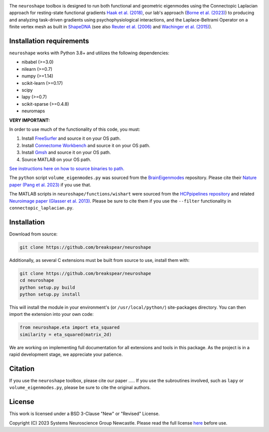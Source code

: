 .. image:: neuroshape_logo.png

The ``neuroshape`` toolbox is designed to run both functional and geometric eigenmodes using the Connectopic Laplacian approach for resting-state functional gradients `Haak et al. (2018) <https://www.sciencedirect.com/science/article/pii/S1053811917305463>`_, our lab's approach (`Borne et al. (2023) <https://www.sciencedirect.com/science/article/pii/S1053811923001428>`_) to producing and analyzing task-driven gradients using psychophysiological interactions, and the Laplace-Beltrami Operator on a finite vertex mesh as built in `ShapeDNA <https://github.com/Deep-MI/LaPy/tree/main>`_ (see also `Reuter et al. (2006) <http://dx.doi.org/10.1016/j.cad.2005.10.011>`_ and `Wachinger et al. (2015) <http://dx.doi.org/10.1016/j.neuroimage.2015.01.032>`_).

Installation requirements
-------------------------

``neuroshape`` works with Python 3.8+ and utilizes the following dependencies:

- nibabel (>=3.0)
- nilearn (>=0.7)
- numpy (>=1.14)
- scikit-learn (>=0.17)
- scipy
- lapy (>=0.7)
- scikit-sparse (>=0.4.8)
- neuromaps

**VERY IMPORTANT:**

In order to use much of the functionality of this code, you must:

1. Install `FreeSurfer <https://surfer.nmr.mgh.harvard.edu/fswiki/DownloadAndInstall>`_ and source it on your OS path.
2. Install `Connectome Workbench <https://www.humanconnectome.org/software/get-connectome-workbench>`_ and source it on your OS path.
3. Install `Gmsh <https://gmsh.info/>`_ and source it on your OS path.
4. Source MATLAB on your OS path.

`See instructions here on how to source binaries to path. <https://superuser.com/questions/284342/what-are-path-and-other-environment-variables-and-how-can-i-set-or-use-them>`_

The ``python`` script ``volume_eigenmodes.py`` was sourced from the `BrainEigenmodes <https://github.com/NSBLab/BrainEigenmodes/tree/main>`_ repository. Please cite their `Nature paper (Pang et al. 2023) <https://www.nature.com/articles/s41586-023-06098-1>`_ if you use that.

The MATLAB scripts in ``neuroshape/functions/wishart`` were sourced from the `HCPpipelines repository <https://github.com/Washington-University/HCPpipelines/tree/master/global/matlab/icaDim>`_ and related `Neuroimage paper (Glasser et al. 2013) <https://pubmed.ncbi.nlm.nih.gov/23668970/>`_. Please be sure to cite them if you use the ``--filter`` functionality in ``connectopic_laplacian.py``.

Installation
------------

Download from source:

.. code-block:: bash
  
  git clone https://github.com/breakspear/neuroshape

Additionally, as several C extensions must be built from source to use, install them with:

.. code-block:: bash

  git clone https://github.com/breakspear/neuroshape
  cd neuroshape
  python setup.py build
  python setup.py install

This will install the module in your environment's (or ``/usr/local/python/``) site-packages directory. You can then import the extension into your own code:

.. code-block:: python

  from neuroshape.eta import eta_squared
  similarity = eta_squared(matrix_2d)

We are working on implementing full documentation for all extensions and tools in this package. As the project is in a rapid development stage, we appreciate your patience.

Citation
--------

If you use the ``neuroshape`` toolbox, please cite our paper .....
If you use the subroutines involved, such as ``lapy`` or ``volume_eigenmodes.py``, please be sure to cite the original authors.

License
-------

This work is licensed under a BSD 3-Clause "New" or "Revised" License.

Copyright (C) 2023 Systems Neuroscience Group Newcastle. Please read the full license `here <https://github.com/nikitas-k/neuroshape-dev/blob/main/LICENSE>`_ before use.
